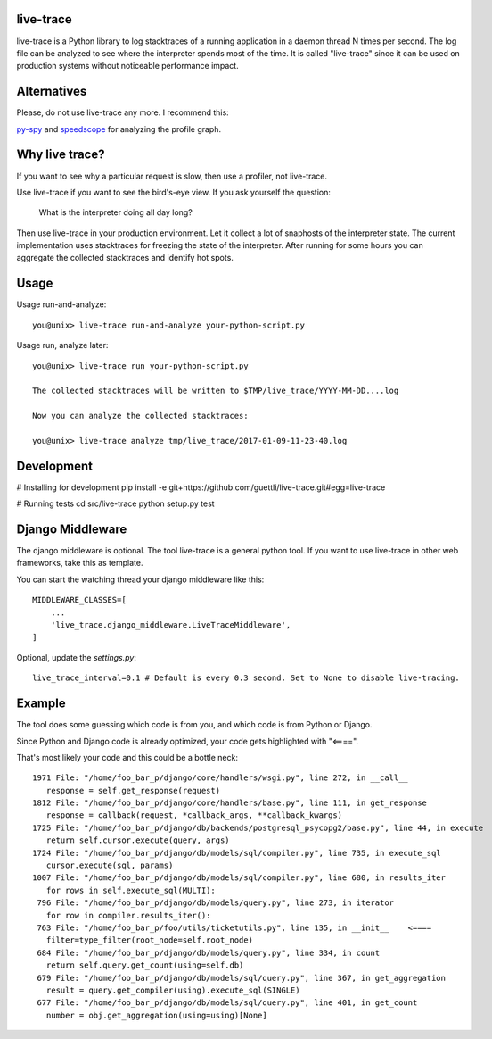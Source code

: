 .. image:: https://travis-ci.org/guettli/live-trace.svg?branch=master
    :target: https://travis-ci.org/guettli/live-trace
    
    
live-trace
==========

live-trace is a Python library to log stacktraces of a running application in a
daemon thread N times per second.  The log file can be analyzed to see
where the interpreter spends most of the time.  It is called
"live-trace" since it can be used on production systems without
noticeable performance impact.

Alternatives
============

Please, do not use live-trace any more. I recommend this:

`py-spy <https://github.com/benfred/py-spy>`_ and `speedscope <https://github.com/jlfwong/speedscope>`_ for analyzing the profile graph.


Why live trace?
===============

If you want to see why a particular request is slow, then use a profiler, not live-trace.

Use live-trace if you want to see the bird's-eye view. If you ask yourself the question:

  What is the interpreter doing all day long?

Then use live-trace in your production environment. Let it collect a lot of snaphosts of the interpreter state.
The current implementation uses stacktraces for freezing the state of the interpreter. 
After running for some hours you can aggregate the collected stacktraces
and identify hot spots.


Usage
=====

Usage run-and-analyze::

    you@unix> live-trace run-and-analyze your-python-script.py

Usage run, analyze later::

    you@unix> live-trace run your-python-script.py

    The collected stacktraces will be written to $TMP/live_trace/YYYY-MM-DD....log

    Now you can analyze the collected stacktraces:

    you@unix> live-trace analyze tmp/live_trace/2017-01-09-11-23-40.log

Development
===========

# Installing for development
pip install -e git+https://github.com/guettli/live-trace.git#egg=live-trace

# Running tests
cd src/live-trace
python setup.py test

Django Middleware
=================

The django middleware is optional. The tool live-trace is a general python tool.
If you want to use live-trace in other web frameworks, take this as template.

You can start the watching thread your django middleware like this::

    MIDDLEWARE_CLASSES=[
        ...
        'live_trace.django_middleware.LiveTraceMiddleware',
    ]

Optional, update the `settings.py`::

    live_trace_interval=0.1 # Default is every 0.3 second. Set to None to disable live-tracing.

Example
=======

The tool does some guessing which code is from you, and which code is from Python or Django.

Since Python and Django code is already optimized, your code gets highlighted with "<====".

That's most likely your code and this could be a bottle neck::

     1971 File: "/home/foo_bar_p/django/core/handlers/wsgi.py", line 272, in __call__
        response = self.get_response(request)
     1812 File: "/home/foo_bar_p/django/core/handlers/base.py", line 111, in get_response
        response = callback(request, *callback_args, **callback_kwargs)
     1725 File: "/home/foo_bar_p/django/db/backends/postgresql_psycopg2/base.py", line 44, in execute
        return self.cursor.execute(query, args)
     1724 File: "/home/foo_bar_p/django/db/models/sql/compiler.py", line 735, in execute_sql
        cursor.execute(sql, params)
     1007 File: "/home/foo_bar_p/django/db/models/sql/compiler.py", line 680, in results_iter
        for rows in self.execute_sql(MULTI):
      796 File: "/home/foo_bar_p/django/db/models/query.py", line 273, in iterator
        for row in compiler.results_iter():
      763 File: "/home/foo_bar_p/foo/utils/ticketutils.py", line 135, in __init__    <====
        filter=type_filter(root_node=self.root_node)
      684 File: "/home/foo_bar_p/django/db/models/query.py", line 334, in count
        return self.query.get_count(using=self.db)
      679 File: "/home/foo_bar_p/django/db/models/sql/query.py", line 367, in get_aggregation
        result = query.get_compiler(using).execute_sql(SINGLE)
      677 File: "/home/foo_bar_p/django/db/models/sql/query.py", line 401, in get_count
        number = obj.get_aggregation(using=using)[None]
